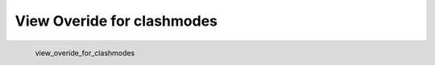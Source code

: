 View Overide for clashmodes
*********************

.. figure:: _static/view_overide_for_clashmodes.png
   :align: left

   view_overide_for_clashmodes